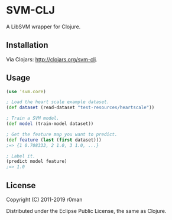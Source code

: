 * SVM-CLJ

  [[https://clojars.org/svm-clj][https://img.shields.io/clojars/v/svm-clj.svg]]
  [[https://travis-ci.org/r0man/svm-clj][https://travis-ci.org/r0man/svm-clj.svg]]
  [[https://versions.deps.co/r0man/svm-clj][https://versions.deps.co/r0man/svm-clj/status.svg]]
  [[https://versions.deps.co/r0man/svm-clj][https://versions.deps.co/r0man/svm-clj/downloads.svg]]

  A LibSVM wrapper for Clojure.

** Installation

   Via Clojars: http://clojars.org/svm-clj.

** Usage

   #+BEGIN_SRC clojure
  (use 'svm.core)

  ; Load the heart scale example dataset.
  (def dataset (read-dataset "test-resources/heartscale"))

  ; Train a SVM model.
  (def model (train-model dataset))

  ; Get the feature map you want to predict.
  (def feature (last (first dataset)))
  ;=> {1 0.708333, 2 1.0, 3 1.0, ...}

  ; Label it.
  (predict model feature)
  ;=> 1.0
   #+END_SRC

** License

   Copyright (C) 2011-2019 r0man

   Distributed under the Eclipse Public License, the same as Clojure.
